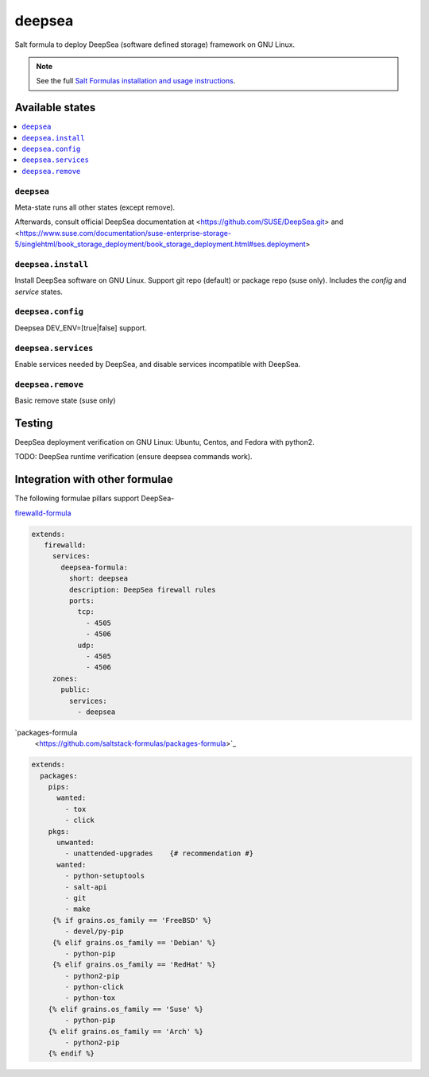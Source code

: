 ========
deepsea
========

Salt formula to deploy DeepSea (software defined storage) framework on GNU Linux.

.. note::

    See the full `Salt Formulas installation and usage instructions
    <http://docs.saltstack.com/en/latest/topics/development/conventions/formulas.html>`_.

Available states
================

.. contents::
    :local:

``deepsea``
------------

Meta-state runs all other states (except remove).

Afterwards, consult official DeepSea documentation at <https://github.com/SUSE/DeepSea.git> and <https://www.suse.com/documentation/suse-enterprise-storage-5/singlehtml/book_storage_deployment/book_storage_deployment.html#ses.deployment>

``deepsea.install``
-------------------

Install DeepSea software on GNU Linux. Support git repo (default) or package repo (suse only). Includes the `config` and `service` states.

``deepsea.config``
-----------------

Deepsea DEV_ENV=[true|false] support.

``deepsea.services``
-----------------

Enable services needed by DeepSea, and disable services incompatible with DeepSea.

``deepsea.remove``
-----------------

Basic remove state (suse only)



Testing
================

DeepSea deployment verification on GNU Linux: Ubuntu, Centos, and Fedora with python2.

TODO: DeepSea runtime verification (ensure deepsea commands work).


Integration with other formulae
===============================

The following formulae pillars support DeepSea-

`firewalld-formula <https://github.com/saltstack-formulas/firewalld-formula>`_

.. code-block:: yaml

    extends:
       firewalld:
         services:
           deepsea-formula:
             short: deepsea
             description: DeepSea firewall rules
             ports:
               tcp:
                 - 4505
                 - 4506 
               udp:
                 - 4505
                 - 4506
         zones:
           public:
             services:
               - deepsea
     
     
`packages-formula
     <https://github.com/saltstack-formulas/packages-formula>`_
     
.. code-block:: bash
     
     extends:
       packages:
         pips:
           wanted:
             - tox
             - click
         pkgs:
           unwanted:
             - unattended-upgrades    {# recommendation #}
           wanted:
             - python-setuptools
             - salt-api      
             - git
             - make
          {% if grains.os_family == 'FreeBSD' %}
             - devel/py-pip
          {% elif grains.os_family == 'Debian' %}
             - python-pip
          {% elif grains.os_family == 'RedHat' %}
             - python2-pip
             - python-click
             - python-tox
         {% elif grains.os_family == 'Suse' %}
             - python-pip
         {% elif grains.os_family == 'Arch' %}
             - python2-pip
         {% endif %}
     
     
